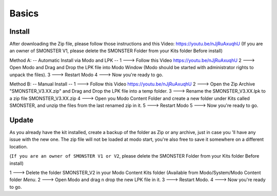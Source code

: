 Basics
=====

.. _install:

Install
------------

After downloading the Zip file, please follow those instructions and this Video:	https://youtu.be/nJjRuAxuqhU
(If you are an owner of SMONSTER V1, please delete the SMONSTER Folder from your Kits folder Before install)


Method A:  -- Automatic Install via Modo and LPK --
1 ---> Follow this Video https://youtu.be/nJjRuAxuqhU
2 ---> Open Modo and Drag and Drop the LPK file into Modo Window (Modo should be started with administrator rights to unpack the files).
3 ---> Restart Modo
4 ---> Now you're ready to go.


Method B:  -- Manual Install --
1 ---> Follow this Video https://youtu.be/nJjRuAxuqhU
2 ---> Open the Zip Archive "SMONSTER_V3.XX.zip" and Drag and Drop the LPK file into a temp folder.
3 ---> Rename the SMONSTER_V3.XX.lpk to a zip file SMONSTER_V3.XX.zip
4 ---> Open you Modo Content Folder and create a new folder under Kits called SMONSTER, and unzip the files from the last renamed zip in it.
5 ---> Restart Modo
5 ---> Now you're ready to go.



.. _update:

Update
----------------

As you already have the kit installed, create a backup of the folder as Zip or any archive,
just in case you 'll have any issue with the new one.
The zip file will not be loaded at modo start, you're also free to save it somewhere on a different location.

(``If you are an owner of SMONSTER V1 or V2``, please delete the SMONSTER Folder from your Kits folder Before install)

1 ---> Delete the folder SMONSTER_V2 in your Modo Content Kits folder (Available from Modo/System/Modo Content folder  *Menu*.
2 ---> Open Modo and drag n drop the new LPK file in it.
3 ---> Restart Modo.
4 ---> Now you're ready to go.

